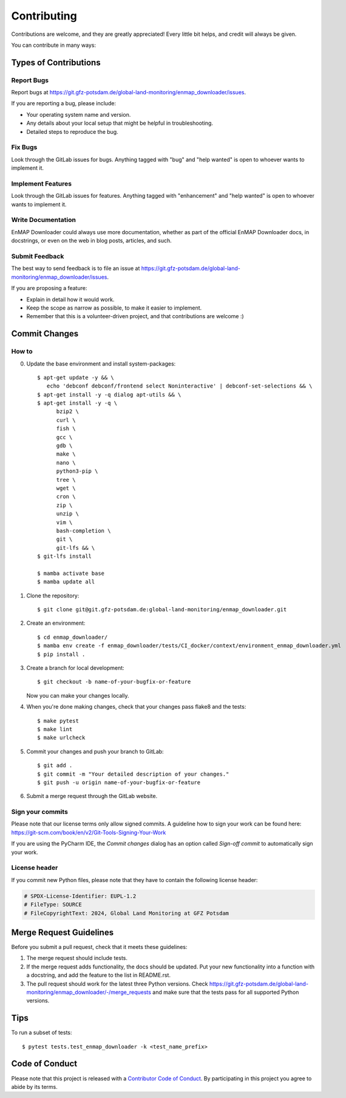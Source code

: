 .. SPDX-FileCopyrightText: 2025 GFZ Helmholtz Centre for Geosciences
.. SPDX-FileCopyrightText: 2025 Felix Dombrowski
.. SPDX-License-Identifier: EUPL-1.2



.. highlight:: shell

============
Contributing
============

Contributions are welcome, and they are greatly appreciated! Every little bit
helps, and credit will always be given.

You can contribute in many ways:

Types of Contributions
----------------------

Report Bugs
~~~~~~~~~~~

Report bugs at https://git.gfz-potsdam.de/global-land-monitoring/enmap_downloader/issues.

If you are reporting a bug, please include:

* Your operating system name and version.
* Any details about your local setup that might be helpful in troubleshooting.
* Detailed steps to reproduce the bug.

Fix Bugs
~~~~~~~~

Look through the GitLab issues for bugs. Anything tagged with "bug" and "help
wanted" is open to whoever wants to implement it.

Implement Features
~~~~~~~~~~~~~~~~~~

Look through the GitLab issues for features. Anything tagged with "enhancement"
and "help wanted" is open to whoever wants to implement it.

Write Documentation
~~~~~~~~~~~~~~~~~~~

EnMAP Downloader could always use more documentation, whether as part of the
official EnMAP Downloader docs, in docstrings, or even on the web in blog posts,
articles, and such.

Submit Feedback
~~~~~~~~~~~~~~~

The best way to send feedback is to file an issue at https://git.gfz-potsdam.de/global-land-monitoring/enmap_downloader/issues.

If you are proposing a feature:

* Explain in detail how it would work.
* Keep the scope as narrow as possible, to make it easier to implement.
* Remember that this is a volunteer-driven project, and that contributions
  are welcome :)

Commit Changes
--------------

How to
~~~~~~

0. Update the base environment and install system-packages::

    $ apt-get update -y && \
       echo 'debconf debconf/frontend select Noninteractive' | debconf-set-selections && \
    $ apt-get install -y -q dialog apt-utils && \
    $ apt-get install -y -q \
          bzip2 \
          curl \
          fish \
          gcc \
          gdb \
          make \
          nano \
          python3-pip \
          tree \
          wget \
          cron \
          zip \
          unzip \
          vim \
          bash-completion \
          git \
          git-lfs && \
    $ git-lfs install

    $ mamba activate base
    $ mamba update all

1. Clone the repository::

    $ git clone git@git.gfz-potsdam.de:global-land-monitoring/enmap_downloader.git

2. Create an environment::

    $ cd enmap_downloader/
    $ mamba env create -f enmap_downloader/tests/CI_docker/context/environment_enmap_downloader.yml
    $ pip install .

3. Create a branch for local development::

    $ git checkout -b name-of-your-bugfix-or-feature

   Now you can make your changes locally.

4. When you're done making changes, check that your changes pass flake8 and the
   tests::

    $ make pytest
    $ make lint
    $ make urlcheck


5. Commit your changes and push your branch to GitLab::

    $ git add .
    $ git commit -m "Your detailed description of your changes."
    $ git push -u origin name-of-your-bugfix-or-feature

6. Submit a merge request through the GitLab website.

Sign your commits
~~~~~~~~~~~~~~~~~

Please note that our license terms only allow signed commits.
A guideline how to sign your work can be found here: https://git-scm.com/book/en/v2/Git-Tools-Signing-Your-Work

If you are using the PyCharm IDE, the `Commit changes` dialog has an option called `Sign-off commit` to
automatically sign your work.


License header
~~~~~~~~~~~~~~

If you commit new Python files, please note that they have to contain the following license header:

.. code:: bash

    # SPDX-License-Identifier: EUPL-1.2
    # FileType: SOURCE
    # FileCopyrightText: 2024, Global Land Monitoring at GFZ Potsdam


Merge Request Guidelines
------------------------

Before you submit a pull request, check that it meets these guidelines:

1. The merge request should include tests.
2. If the merge request adds functionality, the docs should be updated. Put
   your new functionality into a function with a docstring, and add the
   feature to the list in README.rst.
3. The pull request should work for the latest three Python versions. Check
   https://git.gfz-potsdam.de/global-land-monitoring/enmap_downloader/-/merge_requests
   and make sure that the tests pass for all supported Python versions.

Tips
----

To run a subset of tests::

$ pytest tests.test_enmap_downloader -k <test_name_prefix>

Code of Conduct
---------------

Please note that this project is released with a `Contributor Code of Conduct`_.
By participating in this project you agree to abide by its terms.

.. _`Contributor Code of Conduct`: CODE_OF_CONDUCT.rst
